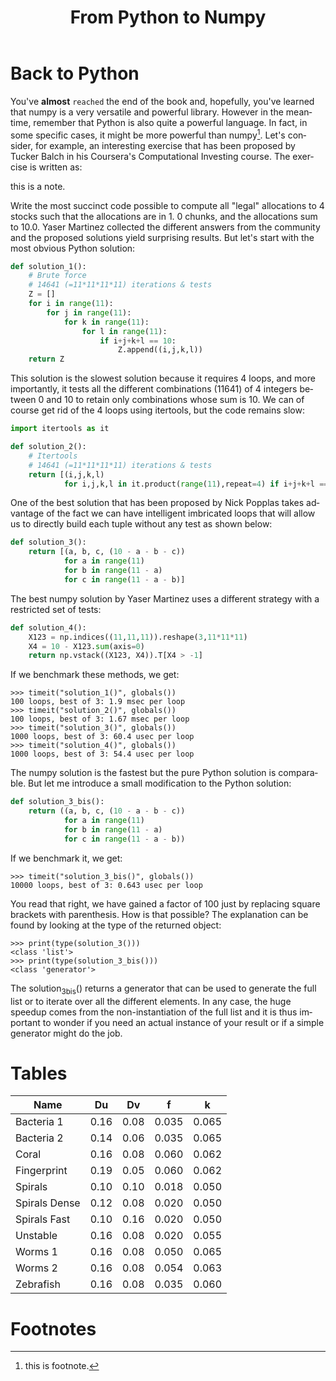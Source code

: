#+title: From Python to Numpy
#+LANGUAGE: en

#+HTML_LINK_UP: index.html
#+HTML_LINK_HOME: index.html
#+OPTIONS: num:t

#+options: html5-fancy:t tex:t
#+html_doctype: html5

* Back to Python
You've *almost* ~reached~ the end of the book and, hopefully, you've learned that numpy is a very versatile and powerful library.
However in the meantime, remember that Python is also quite a powerful language.
In fact, in some specific cases, it might be more powerful than numpy[fn:2].
Let's consider, for example, an interesting exercise that has been proposed by Tucker Balch in his Coursera's Computational Investing course. The exercise is written as:

#+begin_note
this is a note.
#+end_note

Write the most succinct code possible to compute all "legal" allocations to 4 stocks such that the allocations are in 1.
0 chunks, and the allocations sum to 10.0.
Yaser Martinez collected the different answers from the community and the proposed solutions yield surprising results.
But let's start with the most obvious Python solution:

#+begin_src python
def solution_1():
    # Brute force
    # 14641 (=11*11*11*11) iterations & tests
    Z = []
    for i in range(11):
        for j in range(11):
            for k in range(11):
                for l in range(11):
                    if i+j+k+l == 10:
                        Z.append((i,j,k,l))
    return Z
#+end_src
This solution is the slowest solution because it requires 4 loops, and more importantly, it tests all the different combinations (11641) of 4 integers between 0 and 10 to retain only combinations whose sum is 10. We can of course get rid of the 4 loops using itertools, but the code remains slow:

#+begin_src python
import itertools as it

def solution_2():
    # Itertools
    # 14641 (=11*11*11*11) iterations & tests
    return [(i,j,k,l)
            for i,j,k,l in it.product(range(11),repeat=4) if i+j+k+l == 10]
#+end_src
One of the best solution that has been proposed by Nick Popplas takes advantage of the fact we can have intelligent imbricated loops that will allow us to directly build each tuple without any test as shown below:

#+begin_src python
def solution_3():
    return [(a, b, c, (10 - a - b - c))
            for a in range(11)
            for b in range(11 - a)
            for c in range(11 - a - b)]
#+end_src
The best numpy solution by Yaser Martinez uses a different strategy with a restricted set of tests:

#+begin_src python
def solution_4():
    X123 = np.indices((11,11,11)).reshape(3,11*11*11)
    X4 = 10 - X123.sum(axis=0)
    return np.vstack((X123, X4)).T[X4 > -1]
#+end_src
If we benchmark these methods, we get:

#+begin_example
>>> timeit("solution_1()", globals())
100 loops, best of 3: 1.9 msec per loop
>>> timeit("solution_2()", globals())
100 loops, best of 3: 1.67 msec per loop
>>> timeit("solution_3()", globals())
1000 loops, best of 3: 60.4 usec per loop
>>> timeit("solution_4()", globals())
1000 loops, best of 3: 54.4 usec per loop
#+end_example
The numpy solution is the fastest but the pure Python solution is comparable. But let me introduce a small modification to the Python solution:

#+begin_src python
def solution_3_bis():
    return ((a, b, c, (10 - a - b - c))
            for a in range(11)
            for b in range(11 - a)
            for c in range(11 - a - b))
#+end_src
If we benchmark it, we get:

#+begin_example
>>> timeit("solution_3_bis()", globals())
10000 loops, best of 3: 0.643 usec per loop
#+end_example
You read that right, we have gained a factor of 100 just by replacing square brackets with parenthesis. How is that possible? The explanation can be found by looking at the type of the returned object:

#+begin_example
>>> print(type(solution_3()))
<class 'list'>
>>> print(type(solution_3_bis()))
<class 'generator'>
#+end_example
The solution_3_bis() returns a generator that can be used to generate the full list or to iterate over all the different elements. In any case, the huge speedup comes from the non-instantiation of the full list and it is thus important to wonder if you need an actual instance of your result or if a simple generator might do the job.

* Tables
|---------------+------+------+-------+-------|
| Name          |   Du |   Dv |     f |     k |
|---------------+------+------+-------+-------|
| Bacteria 1    | 0.16 | 0.08 | 0.035 | 0.065 |
| Bacteria 2    | 0.14 | 0.06 | 0.035 | 0.065 |
| Coral         | 0.16 | 0.08 | 0.060 | 0.062 |
| Fingerprint   | 0.19 | 0.05 | 0.060 | 0.062 |
| Spirals       | 0.10 | 0.10 | 0.018 | 0.050 |
| Spirals Dense | 0.12 | 0.08 | 0.020 | 0.050 |
| Spirals Fast  | 0.10 | 0.16 | 0.020 | 0.050 |
| Unstable      | 0.16 | 0.08 | 0.020 | 0.055 |
| Worms 1       | 0.16 | 0.08 | 0.050 | 0.065 |
| Worms 2       | 0.16 | 0.08 | 0.054 | 0.063 |
| Zebrafish     | 0.16 | 0.08 | 0.035 | 0.060 |
|---------------+------+------+-------+-------|
* Footnotes
[fn:2] this is footnote. 

[fn:1] this is just for testing purposes 
